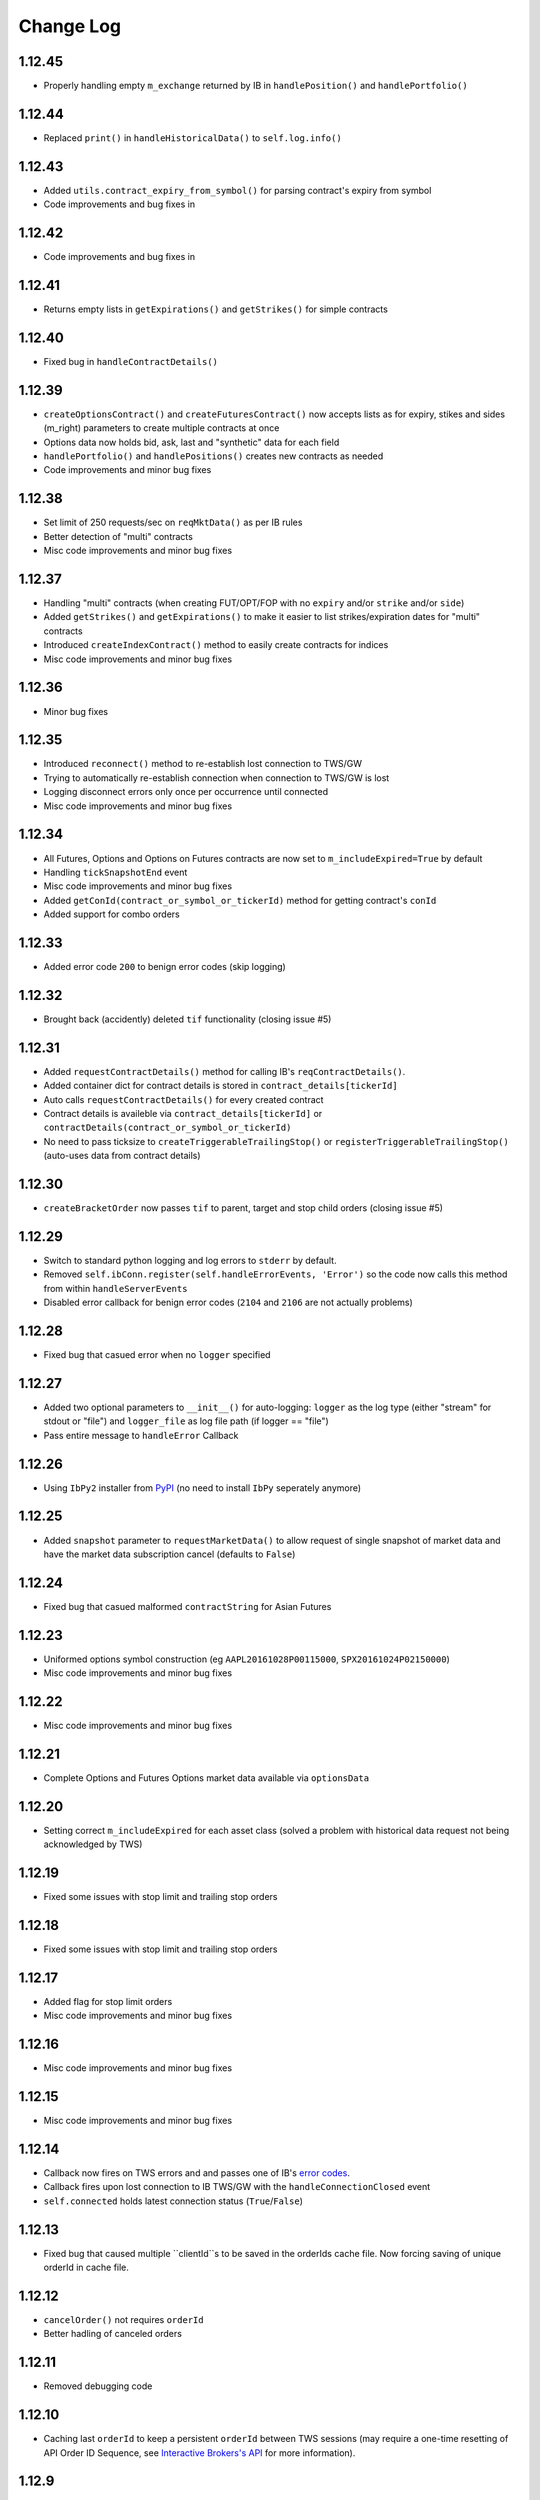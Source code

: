Change Log
===========

1.12.45
-------
- Properly handling empty ``m_exchange`` returned by IB in ``handlePosition()`` and ``handlePortfolio()``

1.12.44
-------
- Replaced ``print()`` in ``handleHistoricalData()`` to ``self.log.info()``

1.12.43
-------
- Added ``utils.contract_expiry_from_symbol()`` for parsing contract's expiry from symbol
- Code improvements and bug fixes in

1.12.42
-------
- Code improvements and bug fixes in

1.12.41
-------
- Returns empty lists in ``getExpirations()`` and ``getStrikes()`` for simple contracts


1.12.40
-------
- Fixed bug in ``handleContractDetails()``


1.12.39
-------
- ``createOptionsContract()`` and ``createFuturesContract()`` now accepts lists as for expiry, stikes and sides (m_right) parameters to create multiple contracts at once
- Options data now holds bid, ask, last and "synthetic" data for each field
- ``handlePortfolio()`` and ``handlePositions()`` creates new contracts as needed
- Code improvements and minor bug fixes


1.12.38
-------
- Set limit of 250 requests/sec on ``reqMktData()`` as per IB rules
- Better detection of "multi" contracts
- Misc code improvements and minor bug fixes


1.12.37
-------

- Handling "multi" contracts (when creating FUT/OPT/FOP with no ``expiry`` and/or ``strike`` and/or ``side``)
- Added ``getStrikes()`` and ``getExpirations()`` to make it easier to list strikes/expiration dates for "multi" contracts
- Introduced ``createIndexContract()`` method to easily create contracts for indices
- Misc code improvements and minor bug fixes


1.12.36
-------
- Minor bug fixes


1.12.35
-------

- Introduced ``reconnect()`` method to re-establish lost connection to TWS/GW
- Trying to automatically re-establish connection when connection to TWS/GW is lost
- Logging disconnect errors only once per occurrence until connected
- Misc code improvements and minor bug fixes


1.12.34
-------

- All Futures, Options and Options on Futures contracts are now set to ``m_includeExpired=True`` by default
- Handling ``tickSnapshotEnd`` event
- Misc code improvements and minor bug fixes
- Added ``getConId(contract_or_symbol_or_tickerId)`` method for getting contract's ``conId``
- Added support for combo orders


1.12.33
-------

- Added error code ``200`` to benign error codes (skip logging)

1.12.32
-------

- Brought back (accidently) deleted ``tif`` functionality (closing issue #5)

1.12.31
-------

- Added ``requestContractDetails()`` method for calling IB's ``reqContractDetails()``.
- Added container dict for contract details is stored in ``contract_details[tickerId]``
- Auto calls ``requestContractDetails()`` for every created contract
- Contract details is availeble via ``contract_details[tickerId]`` or ``contractDetails(contract_or_symbol_or_tickerId)``
- No need to pass ticksize to ``createTriggerableTrailingStop()`` or ``registerTriggerableTrailingStop()`` (auto-uses data from contract details)


1.12.30
-------

- ``createBracketOrder`` now passes ``tif`` to parent, target and stop child orders (closing issue #5)


1.12.29
-------
- Switch to standard python logging and log errors to ``stderr`` by default.
- Removed ``self.ibConn.register(self.handleErrorEvents, 'Error')`` so the code now calls this method from within ``handleServerEvents``
- Disabled error callback for benign error codes (``2104`` and ``2106`` are not actually problems)


1.12.28
-------

- Fixed bug that casued error when no ``logger`` specified

1.12.27
-------

- Added two optional parameters to ``__init__()`` for auto-logging: ``logger`` as the log type (either "stream" for stdout or "file") and ``logger_file`` as log file path (if logger == "file")
- Pass entire message to ``handleError`` Callback


1.12.26
-------

- Using ``IbPy2`` installer from `PyPI <https://pypi.python.org/pypi/IbPy2>`_ (no need to install ``IbPy`` seperately anymore)

1.12.25
-------

- Added ``snapshot`` parameter to ``requestMarketData()`` to allow request of single snapshot of market data and have the market data subscription cancel (defaults to ``False``)


1.12.24
-------

- Fixed bug that casued malformed ``contractString`` for Asian Futures


1.12.23
-------

- Uniformed options symbol construction (eg ``AAPL20161028P00115000``, ``SPX20161024P02150000``)
- Misc code improvements and minor bug fixes


1.12.22
-------

- Misc code improvements and minor bug fixes


1.12.21
-------

- Complete Options and Futures Options market data available via ``optionsData``


1.12.20
-------

- Setting correct ``m_includeExpired`` for each asset class (solved a problem with historical data request not being acknowledged by TWS)


1.12.19
-------

- Fixed some issues with stop limit and trailing stop orders


1.12.18
-------

- Fixed some issues with stop limit and trailing stop orders


1.12.17
-------

- Added flag for stop limit orders
- Misc code improvements and minor bug fixes


1.12.16
-------

- Misc code improvements and minor bug fixes


1.12.15
-------

- Misc code improvements and minor bug fixes


1.12.14
-------

- Callback now fires on TWS errors and and passes one of IB's `error codes <https://www.interactivebrokers.com/en/software/api/apiguide/tables/api_message_codes.htm>`_.
- Callback fires upon lost connection to IB TWS/GW with the ``handleConnectionClosed`` event
- ``self.connected`` holds latest connection status (``True``/``False``)


1.12.13
-------

- Fixed bug that caused multiple ``clientId``s to be saved in the orderIds cache file. Now forcing saving of unique orderId in cache file.


1.12.12
-------

- ``cancelOrder()`` not requires ``orderId``
- Better hadling of canceled orders


1.12.11
-------

- Removed debugging code


1.12.10
-------

- Caching last ``orderId`` to keep a persistent ``orderId`` between TWS sessions (may require a one-time resetting of API Order ID Sequence, see `Interactive Brokers's API <https://www.interactivebrokers.com/en/software/java/topics/orders.htm>`_ for more information).


1.12.9
-------

- Calls ``requestPositionUpdates(...)`` and ``requestAccountUpdates(...)`` upon connecting by default
- Calls ``requestOrderIds()`` before every order submission to prevent conflicts with other programs submitting orders (other instances of ezIBpy included)


1.12.8
-------

- Renamed ``createFutureContract(...)`` to ``createFuturesContract(...)`` (old name still works for backward compatibility)


1.12.7
-------

- Changed default exhange to IDEALPRO in ``createCashContract(...)``
